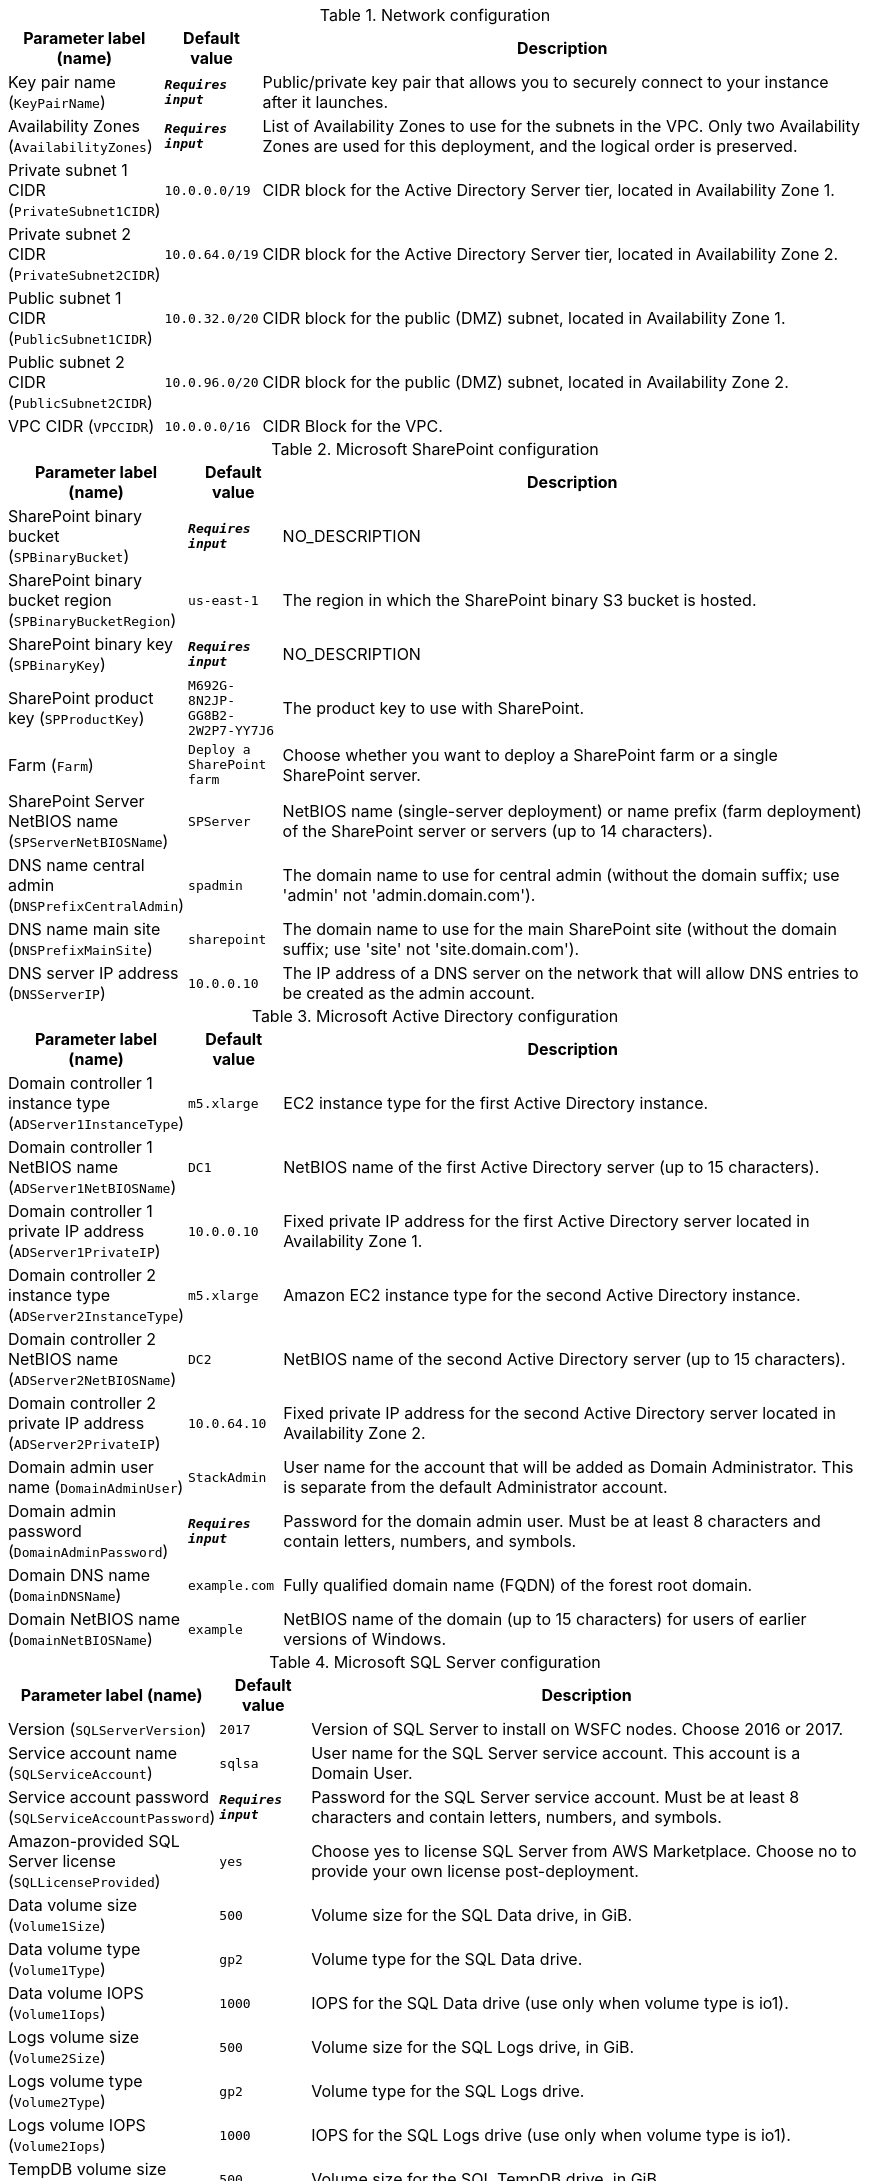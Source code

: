 
.Network configuration
[width="100%",cols="16%,11%,73%",options="header",]
|===
|Parameter label (name) |Default value|Description|Key pair name
(`KeyPairName`)|`**__Requires input__**`|Public/private key pair that allows you to securely connect to your instance after it launches.|Availability Zones
(`AvailabilityZones`)|`**__Requires input__**`|List of Availability Zones to use for the subnets in the VPC. Only two Availability Zones are used for this deployment, and the logical order is preserved.|Private subnet 1 CIDR
(`PrivateSubnet1CIDR`)|`10.0.0.0/19`|CIDR block for the Active Directory Server tier, located in Availability Zone 1.|Private subnet 2 CIDR
(`PrivateSubnet2CIDR`)|`10.0.64.0/19`|CIDR block for the Active Directory Server tier, located in Availability Zone 2.|Public subnet 1 CIDR
(`PublicSubnet1CIDR`)|`10.0.32.0/20`|CIDR block for the public (DMZ) subnet, located in Availability Zone 1.|Public subnet 2 CIDR
(`PublicSubnet2CIDR`)|`10.0.96.0/20`|CIDR block for the public (DMZ) subnet, located in Availability Zone 2.|VPC CIDR
(`VPCCIDR`)|`10.0.0.0/16`|CIDR Block for the VPC.
|===
.Microsoft SharePoint configuration
[width="100%",cols="16%,11%,73%",options="header",]
|===
|Parameter label (name) |Default value|Description|SharePoint binary bucket
(`SPBinaryBucket`)|`**__Requires input__**`|NO_DESCRIPTION|SharePoint binary bucket region
(`SPBinaryBucketRegion`)|`us-east-1`|The region in which the SharePoint binary S3 bucket is hosted.|SharePoint binary key
(`SPBinaryKey`)|`**__Requires input__**`|NO_DESCRIPTION|SharePoint product key
(`SPProductKey`)|`M692G-8N2JP-GG8B2-2W2P7-YY7J6`|The product key to use with SharePoint.|Farm
(`Farm`)|`Deploy a SharePoint farm`|Choose whether you want to deploy a SharePoint farm or a single SharePoint server.|SharePoint Server NetBIOS name
(`SPServerNetBIOSName`)|`SPServer`|NetBIOS name (single-server deployment) or name prefix (farm deployment) of the SharePoint server or servers (up to 14 characters).|DNS name central admin
(`DNSPrefixCentralAdmin`)|`spadmin`|The domain name to use for central admin (without the domain suffix; use 'admin' not 'admin.domain.com').|DNS name main site
(`DNSPrefixMainSite`)|`sharepoint`|The domain name to use for the main SharePoint site (without the domain suffix; use 'site' not 'site.domain.com').|DNS server IP address
(`DNSServerIP`)|`10.0.0.10`|The IP address of a DNS server on the network that will allow DNS entries to be created as the admin account.
|===
.Microsoft Active Directory configuration
[width="100%",cols="16%,11%,73%",options="header",]
|===
|Parameter label (name) |Default value|Description|Domain controller 1 instance type
(`ADServer1InstanceType`)|`m5.xlarge`|EC2 instance type for the first Active Directory instance.|Domain controller 1 NetBIOS name
(`ADServer1NetBIOSName`)|`DC1`|NetBIOS name of the first Active Directory server (up to 15 characters).|Domain controller 1 private IP address
(`ADServer1PrivateIP`)|`10.0.0.10`|Fixed private IP address for the first Active Directory server located in Availability Zone 1.|Domain controller 2 instance type
(`ADServer2InstanceType`)|`m5.xlarge`|Amazon EC2 instance type for the second Active Directory instance.|Domain controller 2 NetBIOS name
(`ADServer2NetBIOSName`)|`DC2`|NetBIOS name of the second Active Directory server (up to 15 characters).|Domain controller 2 private IP address
(`ADServer2PrivateIP`)|`10.0.64.10`|Fixed private IP address for the second Active Directory server located in Availability Zone 2.|Domain admin user name
(`DomainAdminUser`)|`StackAdmin`|User name for the account that will be added as Domain Administrator. This is separate from the default Administrator account.|Domain admin password
(`DomainAdminPassword`)|`**__Requires input__**`|Password for the domain admin user. Must be at least 8 characters and contain letters, numbers, and symbols.|Domain DNS name
(`DomainDNSName`)|`example.com`|Fully qualified domain name (FQDN) of the forest root domain.|Domain NetBIOS name
(`DomainNetBIOSName`)|`example`|NetBIOS name of the domain (up to 15 characters) for users of earlier versions of Windows.
|===
.Microsoft SQL Server configuration
[width="100%",cols="16%,11%,73%",options="header",]
|===
|Parameter label (name) |Default value|Description|Version
(`SQLServerVersion`)|`2017`|Version of SQL Server to install on WSFC nodes. Choose 2016 or 2017.|Service account name
(`SQLServiceAccount`)|`sqlsa`|User name for the SQL Server service account. This account is a Domain User.|Service account password
(`SQLServiceAccountPassword`)|`**__Requires input__**`|Password for the SQL Server service account. Must be at least 8 characters and contain letters, numbers, and symbols.|Amazon-provided SQL Server license
(`SQLLicenseProvided`)|`yes`|Choose yes to license SQL Server from AWS Marketplace. Choose no to provide your own license post-deployment.|Data volume size
(`Volume1Size`)|`500`|Volume size for the SQL Data drive, in GiB.|Data volume type
(`Volume1Type`)|`gp2`|Volume type for the SQL Data drive.|Data volume IOPS
(`Volume1Iops`)|`1000`|IOPS for the SQL Data drive (use only when volume type is io1).|Logs volume size
(`Volume2Size`)|`500`|Volume size for the SQL Logs drive, in GiB.|Logs volume type
(`Volume2Type`)|`gp2`|Volume type for the SQL Logs drive.|Logs volume IOPS
(`Volume2Iops`)|`1000`|IOPS for the SQL Logs drive (use only when volume type is io1).|TempDB volume size
(`Volume3Size`)|`500`|Volume size for the SQL TempDB drive, in GiB.|TempDB volume type
(`Volume3Type`)|`gp2`|Volume type for the SQL TempDB drive.|TempDB volume IOPS
(`Volume3Iops`)|`1000`|IOPS for the SQL TempDB drive (only used when volume type is io1).|Availability group name
(`AvailabiltyGroupName`)|`SQLAG1`|NetBIOS name of the SQL database or availability group (up to 15 characters).
|===
.WSFC configuration
[width="100%",cols="16%,11%,73%",options="header",]
|===
|Parameter label (name) |Default value|Description|File server instance type
(`WSFCFileServerInstanceType`)|`m5.large`|Amazon EC2 instance type for a file server for witness and replication folders.|File server private IP address
(`WSFCFileServerPrivateIP`)|`10.0.0.200`|Primary private IP for the file server located in Availability Zone 1.|WSFC node 1 instance type
(`WSFCNode1InstanceType`)|`r5.xlarge`|Amazon EC2 instance type for the first WSFC node.|WSFC node 1 NetBIOS name
(`WSFCNode1NetBIOSName`)|`WSFCNode1`|NetBIOS name of the first WSFC node (up to 15 characters).|WSFC node 1 private IP address 1
(`WSFCNode1PrivateIP1`)|`10.0.0.100`|Primary private IP address for the first WSFC node, located in Availability Zone 1.|WSFC node 1 private IP address 2
(`WSFCNode1PrivateIP2`)|`10.0.0.101`|Secondary private IP address for the WSFC cluster, on the first WSFC node.|WSFC node 1 private IP address 3
(`WSFCNode1PrivateIP3`)|`10.0.0.102`|Third private IP address for the availability group listener, on the first WSFC node.|WSFC node 2 instance type
(`WSFCNode2InstanceType`)|`r5.xlarge`|Amazon EC2 instance type for the second WSFC node.|WSFC node 2 NetBIOS name
(`WSFCNode2NetBIOSName`)|`WSFCNode2`|NetBIOS name of the second WSFC node (up to 15 characters).|WSFC node 2 private IP address 1
(`WSFCNode2PrivateIP1`)|`10.0.64.100`|Primary private IP address for the second WSFC node located in Availability Zone 2.|WSFC node 2 private IP address 2
(`WSFCNode2PrivateIP2`)|`10.0.64.101`|Secondary private IP address for the WSFC cluster on the second WSFC node.|WSFC Node 2 private IP address 3
(`WSFCNode2PrivateIP3`)|`10.0.64.102`|Third private IP for the availability group listener on the second WSFC node.
|===
.Microsoft Remote Desktop Gateway configuration
[width="100%",cols="16%,11%,73%",options="header",]
|===
|Parameter label (name) |Default value|Description|Number of RD Gateway hosts
(`NumberOfRDGWHosts`)|`1`|The number of RD Gateway hosts to create (up to four).|Allowed RD Gateway external access CIDR
(`RDGWCIDR`)|`**__Requires input__**`|Allowed CIDR block for external access to the RD Gateway hosts.|RD Gateway server instance type
(`RDGWInstanceType`)|`m5.xlarge`|EC2 instance type for the RD Gateway instance.
|===
.AWS Quick Start configuration
[width="100%",cols="16%,11%,73%",options="header",]
|===
|Parameter label (name) |Default value|Description|Quick Start S3 bucket name
(`QSS3BucketName`)|`aws-quickstart`|S3 bucket name for the Quick Start assets. Quick Start bucket name can include numbers, lowercase letters, uppercase letters, and hyphens (-). It cannot start or end with a hyphen (-).|Quick Start S3 bucket region
(`QSS3BucketRegion`)|`us-east-1`|The AWS Region where the Quick Start S3 bucket (QSS3BucketName) is hosted. When using your own bucket, you must specify this value.|Quick Start S3 key prefix
(`QSS3KeyPrefix`)|`quickstart-microsoft-sharepoint/`|S3 key prefix for the Quick Start assets. Quick Start key prefix can include numbers, lowercase letters, uppercase letters, hyphens (-), and forward slash (/).
|===